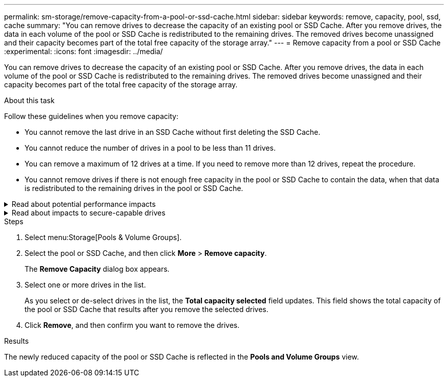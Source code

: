 ---
permalink: sm-storage/remove-capacity-from-a-pool-or-ssd-cache.html
sidebar: sidebar
keywords: remove, capacity, pool, ssd, cache
summary: "You can remove drives to decrease the capacity of an existing pool or SSD Cache. After you remove drives, the data in each volume of the pool or SSD Cache is redistributed to the remaining drives. The removed drives become unassigned and their capacity becomes part of the total free capacity of the storage array."
---
= Remove capacity from a pool or SSD Cache
:experimental:
:icons: font
:imagesdir: ../media/

[.lead]
You can remove drives to decrease the capacity of an existing pool or SSD Cache. After you remove drives, the data in each volume of the pool or SSD Cache is redistributed to the remaining drives. The removed drives become unassigned and their capacity becomes part of the total free capacity of the storage array.

.About this task

Follow these guidelines when you remove capacity:

* You cannot remove the last drive in an SSD Cache without first deleting the SSD Cache.
* You cannot reduce the number of drives in a pool to be less than 11 drives.
* You can remove a maximum of 12 drives at a time. If you need to remove more than 12 drives, repeat the procedure.
* You cannot remove drives if there is not enough free capacity in the pool or SSD Cache to contain the data, when that data is redistributed to the remaining drives in the pool or SSD Cache.

.Read about potential performance impacts
[%collapsible]
====
* Removing drives from a pool or SSD Cache might result in reduced volume performance.
* The preservation capacity is not consumed when you remove capacity from a pool or SSD Cache. However, the preservation capacity might decrease based on the number of drives remaining in the pool or SSD Cache.
====

.Read about impacts to secure-capable drives
[%collapsible]
====
* If you remove the last drive that is not secure-capable, the pool is left with all secure-capable drives. In this situation, you are given the option to enable security for the pool.
* If you remove the last drive that is not Data Assurance (DA) capable, the pool is left with all DA-capable drives.

Any new volumes that you create on the pool will be DA-capable. If you want existing volumes to be DA-capable, you need to delete and then re-create the volume.
====

.Steps

. Select menu:Storage[Pools & Volume Groups].
. Select the pool or SSD Cache, and then click *More* > *Remove capacity*.
+
The *Remove Capacity* dialog box appears.

. Select one or more drives in the list.
+
As you select or de-select drives in the list, the *Total capacity selected* field updates. This field shows the total capacity of the pool or SSD Cache that results after you remove the selected drives.

. Click *Remove*, and then confirm you want to remove the drives.

.Results

The newly reduced capacity of the pool or SSD Cache is reflected in the *Pools and Volume Groups* view.
